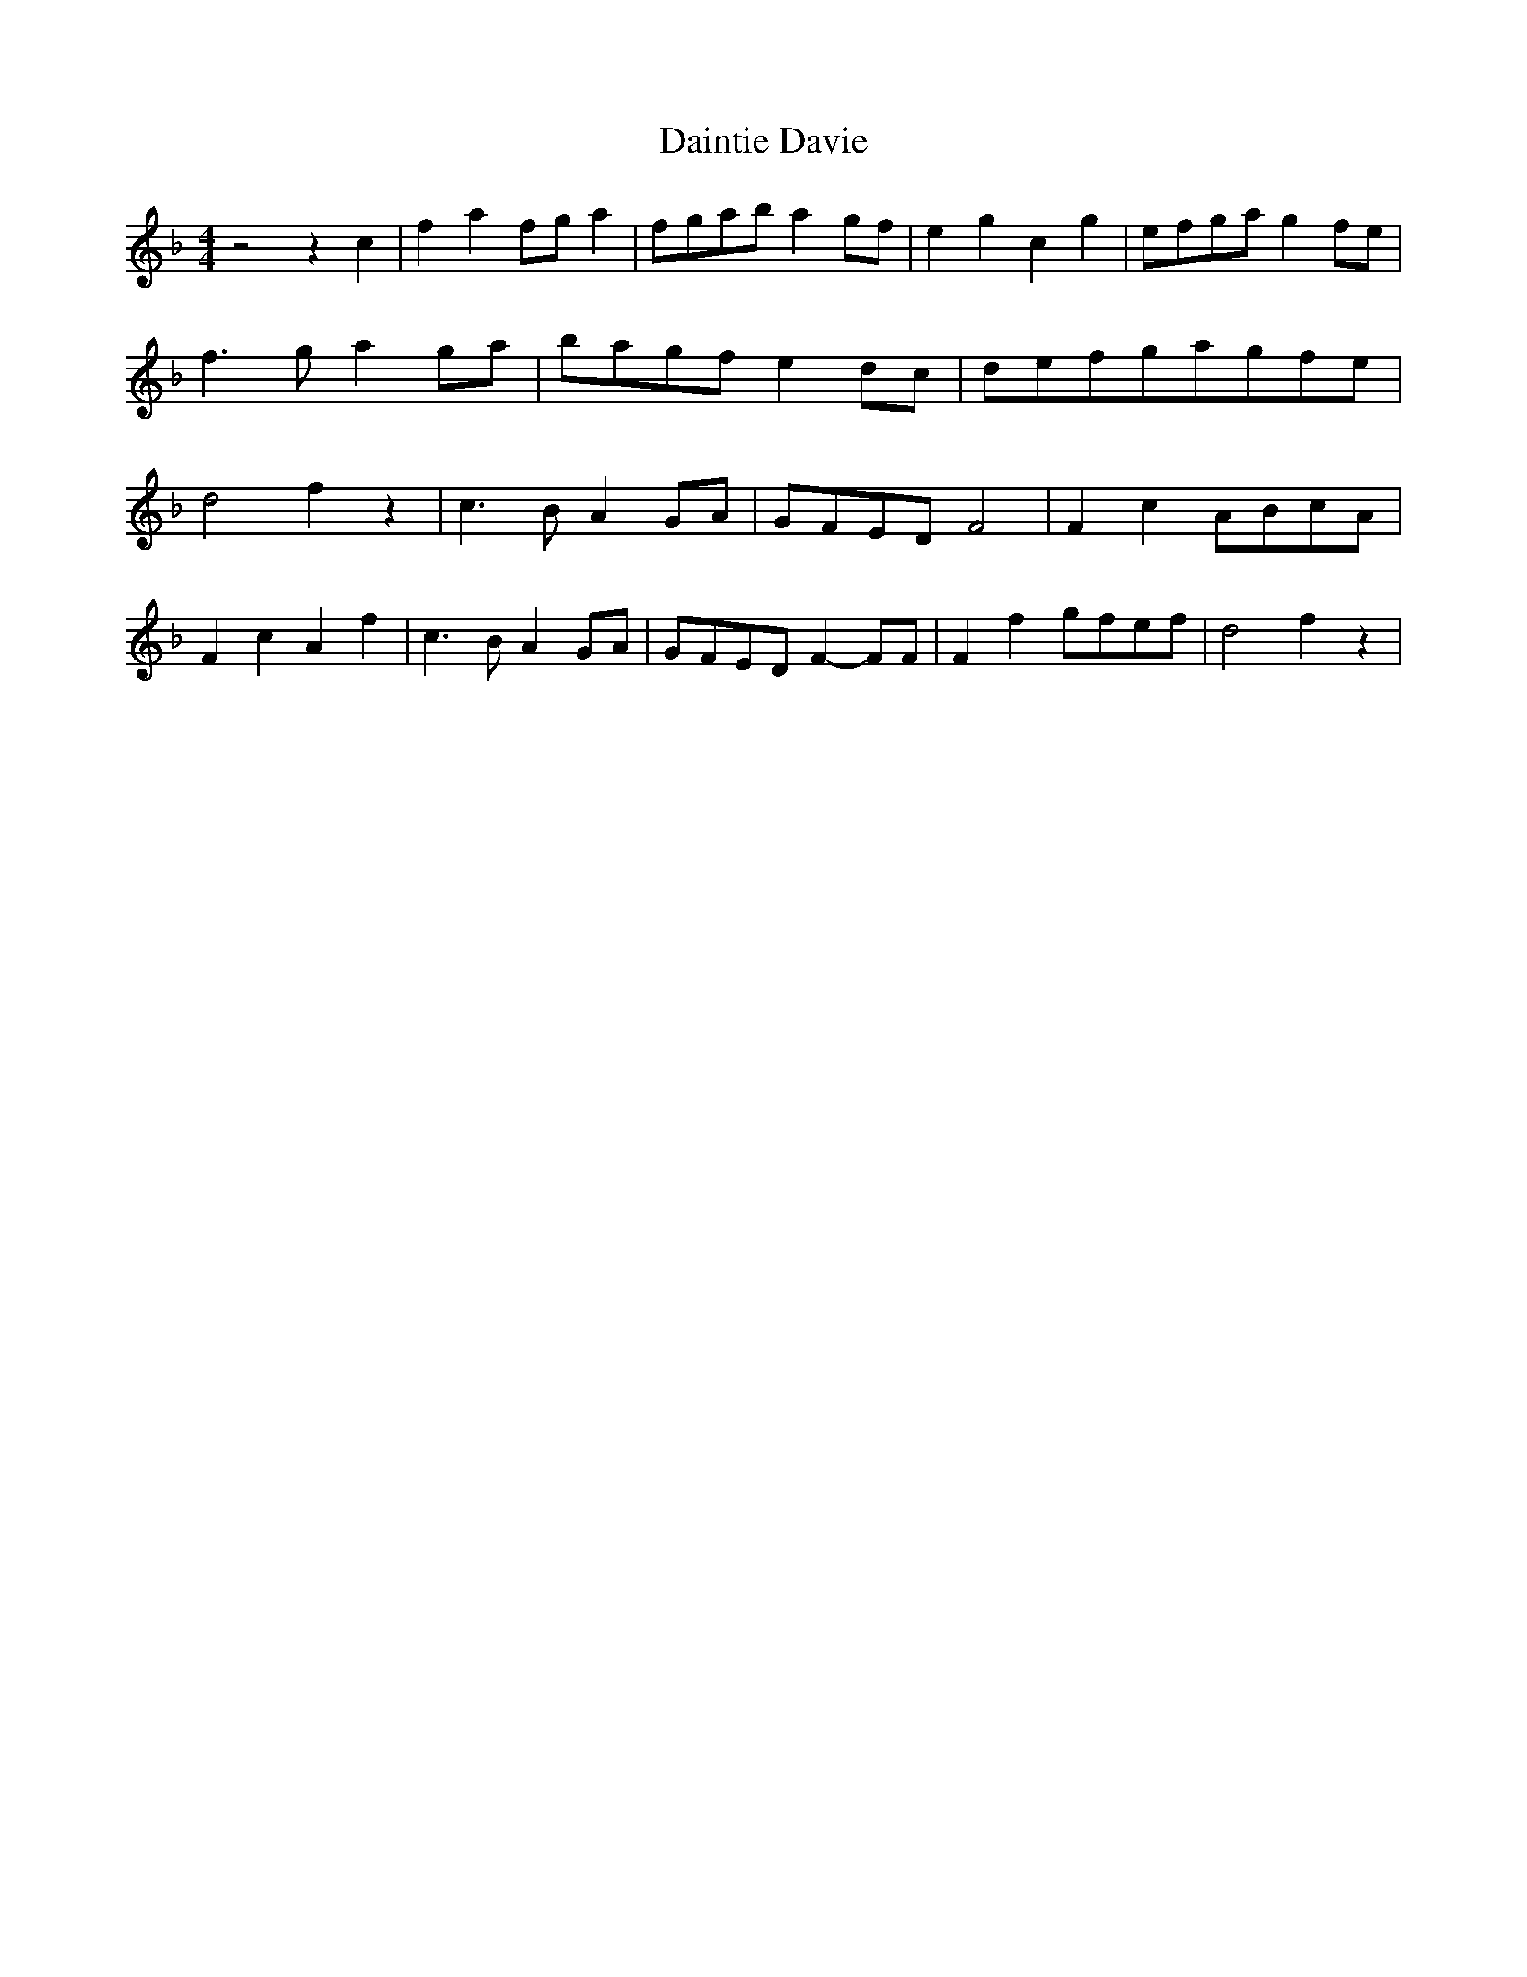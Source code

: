 % Generated more or less automatically by swtoabc by Erich Rickheit KSC
X:1
T:Daintie Davie
M:4/4
L:1/8
K:F
 z4 z2 c2| f2 a2f-g a2|f-ga-b a2 gf| e2 g2 c2 g2|e-fg-a g2 fe| f3 g a2g-a|\
b-ag-f e2d-c|d-ef-ga-gf-e| d4 f2 z2| c3 B A2G-A|G-FE-D F4| F2 c2A-Bc-A|\
 F2 c2 A2 f2| c3 B A2G-A|G-FE-D F2- FF| F2 f2g-fe-f| d4 f2 z2|

